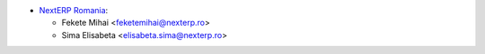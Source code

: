 * `NextERP Romania <https://www.nexterp.ro>`_:

  * Fekete Mihai <feketemihai@nexterp.ro>
  * Sima Elisabeta <elisabeta.sima@nexterp.ro>
